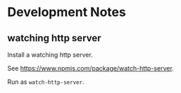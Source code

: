 * Development Notes

** watching http server 

Install a watching http server. 

See https://www.npmjs.com/package/watch-http-server.

Run as =watch-http-server=. 


